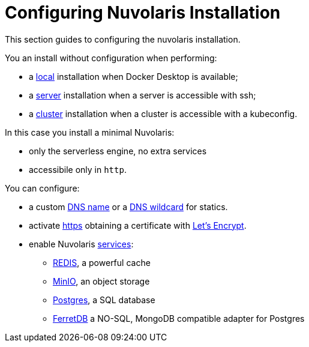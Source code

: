 = Configuring Nuvolaris Installation

This section guides to configuring the nuvolaris installation.

You an install without configuration when performing:

* a xref:prereq-docker.adoc[local] installation when Docker Desktop is available;
* a xref:prereq-server.adoc[server] installation when a server is accessible with ssh;
* a xref:install-cluster.adoc[cluster] installation when a cluster is accessible with a kubeconfig.

In this case you install a minimal Nuvolaris:

* only the serverless engine, no extra services
* accessibile only in `http`.

You can configure:

* a custom xref:configure-dns.adoc#dns[DNS name] or a xref:configure-dns.adoc#dns[DNS wildcard] for statics.
* activate xref:configure-ssl.adoc[https] obtaining a certificate with https://letsencrypt.org/[Let's Encrypt].
* enable Nuvolaris  xref:configure-services.adoc[services]:
** xref:configure-services.adoc#redis[REDIS], a powerful cache
** xref:configure-services.adoc#minio[MinIO], an object storage
** xref:configure-services.adoc#postgres[Postgres], a SQL database 
** xref:configure-services.adoc#ferret[FerretDB] a NO-SQL, MongoDB compatible adapter for Postgres


